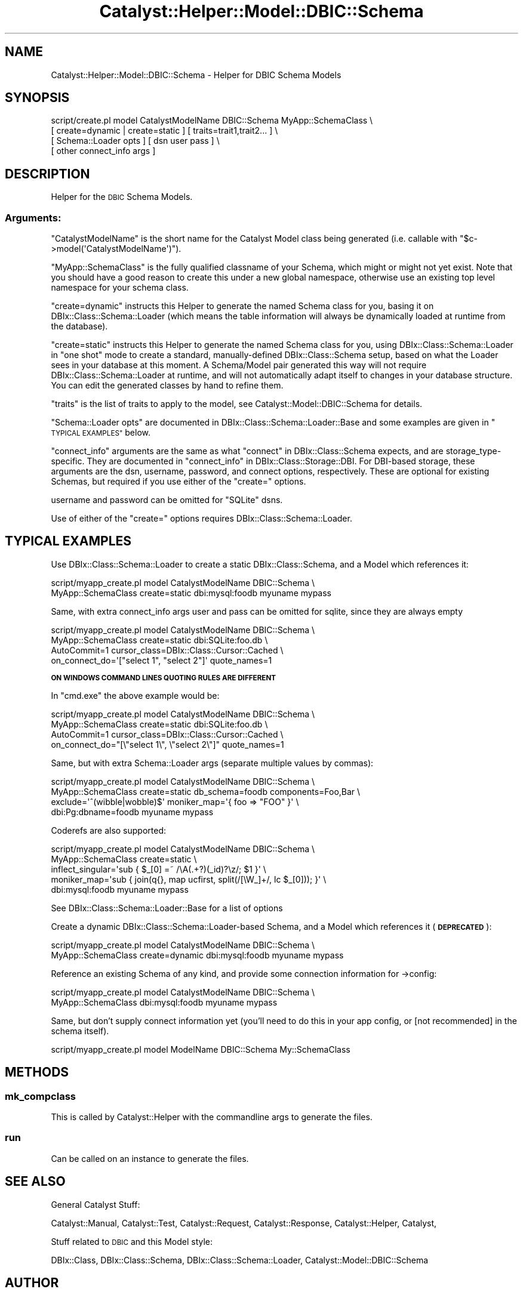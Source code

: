 .\" Automatically generated by Pod::Man 2.27 (Pod::Simple 3.28)
.\"
.\" Standard preamble:
.\" ========================================================================
.de Sp \" Vertical space (when we can't use .PP)
.if t .sp .5v
.if n .sp
..
.de Vb \" Begin verbatim text
.ft CW
.nf
.ne \\$1
..
.de Ve \" End verbatim text
.ft R
.fi
..
.\" Set up some character translations and predefined strings.  \*(-- will
.\" give an unbreakable dash, \*(PI will give pi, \*(L" will give a left
.\" double quote, and \*(R" will give a right double quote.  \*(C+ will
.\" give a nicer C++.  Capital omega is used to do unbreakable dashes and
.\" therefore won't be available.  \*(C` and \*(C' expand to `' in nroff,
.\" nothing in troff, for use with C<>.
.tr \(*W-
.ds C+ C\v'-.1v'\h'-1p'\s-2+\h'-1p'+\s0\v'.1v'\h'-1p'
.ie n \{\
.    ds -- \(*W-
.    ds PI pi
.    if (\n(.H=4u)&(1m=24u) .ds -- \(*W\h'-12u'\(*W\h'-12u'-\" diablo 10 pitch
.    if (\n(.H=4u)&(1m=20u) .ds -- \(*W\h'-12u'\(*W\h'-8u'-\"  diablo 12 pitch
.    ds L" ""
.    ds R" ""
.    ds C` ""
.    ds C' ""
'br\}
.el\{\
.    ds -- \|\(em\|
.    ds PI \(*p
.    ds L" ``
.    ds R" ''
.    ds C`
.    ds C'
'br\}
.\"
.\" Escape single quotes in literal strings from groff's Unicode transform.
.ie \n(.g .ds Aq \(aq
.el       .ds Aq '
.\"
.\" If the F register is turned on, we'll generate index entries on stderr for
.\" titles (.TH), headers (.SH), subsections (.SS), items (.Ip), and index
.\" entries marked with X<> in POD.  Of course, you'll have to process the
.\" output yourself in some meaningful fashion.
.\"
.\" Avoid warning from groff about undefined register 'F'.
.de IX
..
.nr rF 0
.if \n(.g .if rF .nr rF 1
.if (\n(rF:(\n(.g==0)) \{
.    if \nF \{
.        de IX
.        tm Index:\\$1\t\\n%\t"\\$2"
..
.        if !\nF==2 \{
.            nr % 0
.            nr F 2
.        \}
.    \}
.\}
.rr rF
.\"
.\" Accent mark definitions (@(#)ms.acc 1.5 88/02/08 SMI; from UCB 4.2).
.\" Fear.  Run.  Save yourself.  No user-serviceable parts.
.    \" fudge factors for nroff and troff
.if n \{\
.    ds #H 0
.    ds #V .8m
.    ds #F .3m
.    ds #[ \f1
.    ds #] \fP
.\}
.if t \{\
.    ds #H ((1u-(\\\\n(.fu%2u))*.13m)
.    ds #V .6m
.    ds #F 0
.    ds #[ \&
.    ds #] \&
.\}
.    \" simple accents for nroff and troff
.if n \{\
.    ds ' \&
.    ds ` \&
.    ds ^ \&
.    ds , \&
.    ds ~ ~
.    ds /
.\}
.if t \{\
.    ds ' \\k:\h'-(\\n(.wu*8/10-\*(#H)'\'\h"|\\n:u"
.    ds ` \\k:\h'-(\\n(.wu*8/10-\*(#H)'\`\h'|\\n:u'
.    ds ^ \\k:\h'-(\\n(.wu*10/11-\*(#H)'^\h'|\\n:u'
.    ds , \\k:\h'-(\\n(.wu*8/10)',\h'|\\n:u'
.    ds ~ \\k:\h'-(\\n(.wu-\*(#H-.1m)'~\h'|\\n:u'
.    ds / \\k:\h'-(\\n(.wu*8/10-\*(#H)'\z\(sl\h'|\\n:u'
.\}
.    \" troff and (daisy-wheel) nroff accents
.ds : \\k:\h'-(\\n(.wu*8/10-\*(#H+.1m+\*(#F)'\v'-\*(#V'\z.\h'.2m+\*(#F'.\h'|\\n:u'\v'\*(#V'
.ds 8 \h'\*(#H'\(*b\h'-\*(#H'
.ds o \\k:\h'-(\\n(.wu+\w'\(de'u-\*(#H)/2u'\v'-.3n'\*(#[\z\(de\v'.3n'\h'|\\n:u'\*(#]
.ds d- \h'\*(#H'\(pd\h'-\w'~'u'\v'-.25m'\f2\(hy\fP\v'.25m'\h'-\*(#H'
.ds D- D\\k:\h'-\w'D'u'\v'-.11m'\z\(hy\v'.11m'\h'|\\n:u'
.ds th \*(#[\v'.3m'\s+1I\s-1\v'-.3m'\h'-(\w'I'u*2/3)'\s-1o\s+1\*(#]
.ds Th \*(#[\s+2I\s-2\h'-\w'I'u*3/5'\v'-.3m'o\v'.3m'\*(#]
.ds ae a\h'-(\w'a'u*4/10)'e
.ds Ae A\h'-(\w'A'u*4/10)'E
.    \" corrections for vroff
.if v .ds ~ \\k:\h'-(\\n(.wu*9/10-\*(#H)'\s-2\u~\d\s+2\h'|\\n:u'
.if v .ds ^ \\k:\h'-(\\n(.wu*10/11-\*(#H)'\v'-.4m'^\v'.4m'\h'|\\n:u'
.    \" for low resolution devices (crt and lpr)
.if \n(.H>23 .if \n(.V>19 \
\{\
.    ds : e
.    ds 8 ss
.    ds o a
.    ds d- d\h'-1'\(ga
.    ds D- D\h'-1'\(hy
.    ds th \o'bp'
.    ds Th \o'LP'
.    ds ae ae
.    ds Ae AE
.\}
.rm #[ #] #H #V #F C
.\" ========================================================================
.\"
.IX Title "Catalyst::Helper::Model::DBIC::Schema 3"
.TH Catalyst::Helper::Model::DBIC::Schema 3 "2013-06-19" "perl v5.14.4" "User Contributed Perl Documentation"
.\" For nroff, turn off justification.  Always turn off hyphenation; it makes
.\" way too many mistakes in technical documents.
.if n .ad l
.nh
.SH "NAME"
Catalyst::Helper::Model::DBIC::Schema \- Helper for DBIC Schema Models
.SH "SYNOPSIS"
.IX Header "SYNOPSIS"
.Vb 4
\&  script/create.pl model CatalystModelName DBIC::Schema MyApp::SchemaClass \e
\&    [ create=dynamic | create=static ] [ traits=trait1,trait2... ] \e
\&    [ Schema::Loader opts ] [ dsn user pass ] \e
\&    [ other connect_info args ]
.Ve
.SH "DESCRIPTION"
.IX Header "DESCRIPTION"
Helper for the \s-1DBIC\s0 Schema Models.
.SS "Arguments:"
.IX Subsection "Arguments:"
\&\f(CW\*(C`CatalystModelName\*(C'\fR is the short name for the Catalyst Model class
being generated (i.e. callable with \f(CW\*(C`$c\->model(\*(AqCatalystModelName\*(Aq)\*(C'\fR).
.PP
\&\f(CW\*(C`MyApp::SchemaClass\*(C'\fR is the fully qualified classname of your Schema,
which might or might not yet exist.  Note that you should have a good
reason to create this under a new global namespace, otherwise use an
existing top level namespace for your schema class.
.PP
\&\f(CW\*(C`create=dynamic\*(C'\fR instructs this Helper to generate the named Schema
class for you, basing it on DBIx::Class::Schema::Loader (which
means the table information will always be dynamically loaded at
runtime from the database).
.PP
\&\f(CW\*(C`create=static\*(C'\fR instructs this Helper to generate the named Schema
class for you, using DBIx::Class::Schema::Loader in \*(L"one shot\*(R"
mode to create a standard, manually-defined DBIx::Class::Schema
setup, based on what the Loader sees in your database at this moment.
A Schema/Model pair generated this way will not require
DBIx::Class::Schema::Loader at runtime, and will not automatically
adapt itself to changes in your database structure.  You can edit
the generated classes by hand to refine them.
.PP
\&\f(CW\*(C`traits\*(C'\fR is the list of traits to apply to the model, see
Catalyst::Model::DBIC::Schema for details.
.PP
\&\f(CW\*(C`Schema::Loader opts\*(C'\fR are documented in DBIx::Class::Schema::Loader::Base
and some examples are given in \*(L"\s-1TYPICAL EXAMPLES\*(R"\s0 below.
.PP
\&\f(CW\*(C`connect_info\*(C'\fR arguments are the same as what \*(L"connect\*(R" in DBIx::Class::Schema
expects, and are storage_type\-specific. They are documented in
\&\*(L"connect_info\*(R" in DBIx::Class::Storage::DBI. For DBI-based storage, these
arguments are the dsn, username, password, and connect options, respectively.
These are optional for existing Schemas, but required if you use either of the
\&\f(CW\*(C`create=\*(C'\fR options.
.PP
username and password can be omitted for \f(CW\*(C`SQLite\*(C'\fR dsns.
.PP
Use of either of the \f(CW\*(C`create=\*(C'\fR options requires DBIx::Class::Schema::Loader.
.SH "TYPICAL EXAMPLES"
.IX Header "TYPICAL EXAMPLES"
Use DBIx::Class::Schema::Loader to create a static DBIx::Class::Schema,
and a Model which references it:
.PP
.Vb 2
\&  script/myapp_create.pl model CatalystModelName DBIC::Schema \e
\&    MyApp::SchemaClass create=static dbi:mysql:foodb myuname mypass
.Ve
.PP
Same, with extra connect_info args
user and pass can be omitted for sqlite, since they are always empty
.PP
.Vb 4
\&  script/myapp_create.pl model CatalystModelName DBIC::Schema \e
\&    MyApp::SchemaClass create=static dbi:SQLite:foo.db \e
\&    AutoCommit=1 cursor_class=DBIx::Class::Cursor::Cached \e
\&    on_connect_do=\*(Aq["select 1", "select 2"]\*(Aq quote_names=1
.Ve
.PP
\&\fB\s-1ON WINDOWS COMMAND LINES QUOTING RULES ARE DIFFERENT\s0\fR
.PP
In \f(CW\*(C`cmd.exe\*(C'\fR the above example would be:
.PP
.Vb 4
\&  script/myapp_create.pl model CatalystModelName DBIC::Schema \e
\&    MyApp::SchemaClass create=static dbi:SQLite:foo.db \e
\&    AutoCommit=1 cursor_class=DBIx::Class::Cursor::Cached \e
\&    on_connect_do="[\e"select 1\e", \e"select 2\e"]" quote_names=1
.Ve
.PP
Same, but with extra Schema::Loader args (separate multiple values by commas):
.PP
.Vb 4
\&  script/myapp_create.pl model CatalystModelName DBIC::Schema \e
\&    MyApp::SchemaClass create=static db_schema=foodb components=Foo,Bar \e
\&    exclude=\*(Aq^(wibble|wobble)$\*(Aq moniker_map=\*(Aq{ foo => "FOO" }\*(Aq \e
\&    dbi:Pg:dbname=foodb myuname mypass
.Ve
.PP
Coderefs are also supported:
.PP
.Vb 5
\&  script/myapp_create.pl model CatalystModelName DBIC::Schema \e
\&    MyApp::SchemaClass create=static \e
\&    inflect_singular=\*(Aqsub { $_[0] =~ /\eA(.+?)(_id)?\ez/; $1 }\*(Aq \e
\&    moniker_map=\*(Aqsub { join(q{}, map ucfirst, split(/[\eW_]+/, lc $_[0])); }\*(Aq \e
\&    dbi:mysql:foodb myuname mypass
.Ve
.PP
See DBIx::Class::Schema::Loader::Base for a list of options
.PP
Create a dynamic DBIx::Class::Schema::Loader\-based Schema,
and a Model which references it (\fB\s-1DEPRECATED\s0\fR):
.PP
.Vb 2
\&  script/myapp_create.pl model CatalystModelName DBIC::Schema \e
\&    MyApp::SchemaClass create=dynamic dbi:mysql:foodb myuname mypass
.Ve
.PP
Reference an existing Schema of any kind, and provide some connection information for \->config:
.PP
.Vb 2
\&  script/myapp_create.pl model CatalystModelName DBIC::Schema \e
\&    MyApp::SchemaClass dbi:mysql:foodb myuname mypass
.Ve
.PP
Same, but don't supply connect information yet (you'll need to do this
in your app config, or [not recommended] in the schema itself).
.PP
.Vb 1
\&  script/myapp_create.pl model ModelName DBIC::Schema My::SchemaClass
.Ve
.SH "METHODS"
.IX Header "METHODS"
.SS "mk_compclass"
.IX Subsection "mk_compclass"
This is called by Catalyst::Helper with the commandline args to generate the
files.
.SS "run"
.IX Subsection "run"
Can be called on an instance to generate the files.
.SH "SEE ALSO"
.IX Header "SEE ALSO"
General Catalyst Stuff:
.PP
Catalyst::Manual, Catalyst::Test, Catalyst::Request,
Catalyst::Response, Catalyst::Helper, Catalyst,
.PP
Stuff related to \s-1DBIC\s0 and this Model style:
.PP
DBIx::Class, DBIx::Class::Schema,
DBIx::Class::Schema::Loader, Catalyst::Model::DBIC::Schema
.SH "AUTHOR"
.IX Header "AUTHOR"
See \*(L"\s-1AUTHOR\*(R"\s0 in Catalyst::Model::DBIC::Schema and
\&\*(L"\s-1CONTRIBUTORS\*(R"\s0 in Catalyst::Model::DBIC::Schema.
.SH "COPYRIGHT"
.IX Header "COPYRIGHT"
See \*(L"\s-1COPYRIGHT\*(R"\s0 in Catalyst::Model::DBIC::Schema.
.SH "LICENSE"
.IX Header "LICENSE"
This library is free software, you can redistribute it and/or modify
it under the same terms as Perl itself.
